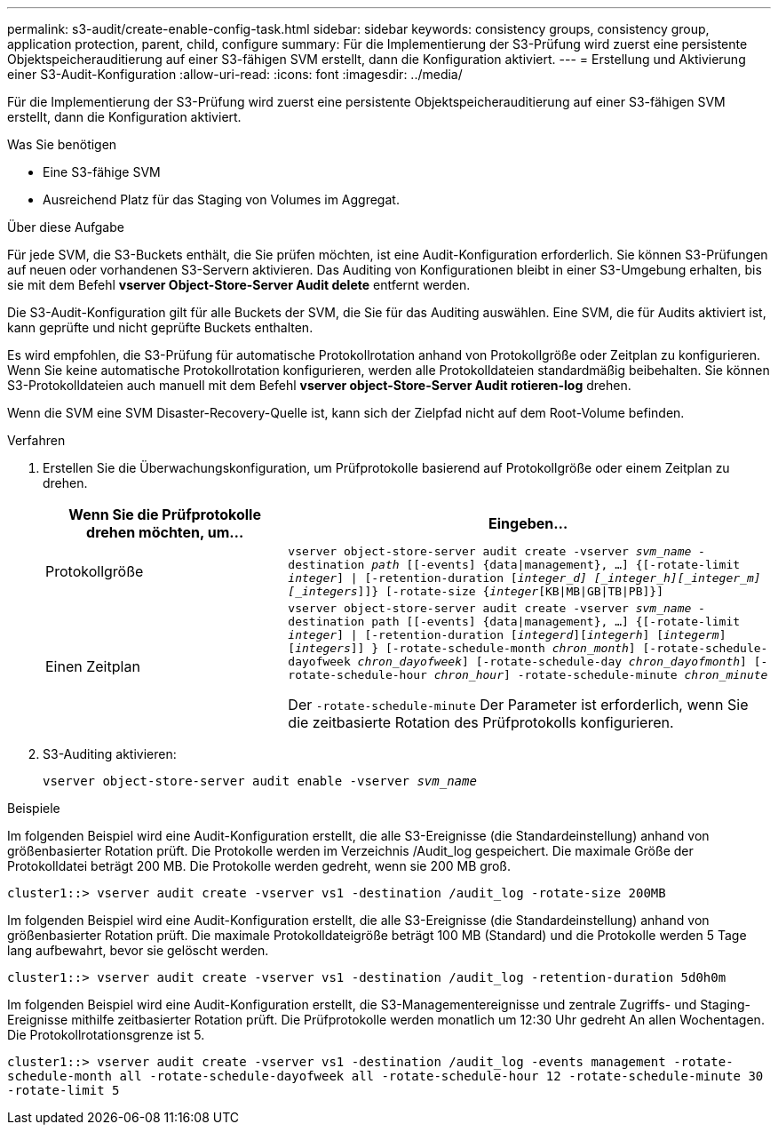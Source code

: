 ---
permalink: s3-audit/create-enable-config-task.html 
sidebar: sidebar 
keywords: consistency groups, consistency group, application protection, parent, child, configure 
summary: Für die Implementierung der S3-Prüfung wird zuerst eine persistente Objektspeicherauditierung auf einer S3-fähigen SVM erstellt, dann die Konfiguration aktiviert. 
---
= Erstellung und Aktivierung einer S3-Audit-Konfiguration
:allow-uri-read: 
:icons: font
:imagesdir: ../media/


[role="lead"]
Für die Implementierung der S3-Prüfung wird zuerst eine persistente Objektspeicherauditierung auf einer S3-fähigen SVM erstellt, dann die Konfiguration aktiviert.

.Was Sie benötigen
* Eine S3-fähige SVM
* Ausreichend Platz für das Staging von Volumes im Aggregat.


.Über diese Aufgabe
Für jede SVM, die S3-Buckets enthält, die Sie prüfen möchten, ist eine Audit-Konfiguration erforderlich. Sie können S3-Prüfungen auf neuen oder vorhandenen S3-Servern aktivieren. Das Auditing von Konfigurationen bleibt in einer S3-Umgebung erhalten, bis sie mit dem Befehl *vserver Object-Store-Server Audit delete* entfernt werden.

Die S3-Audit-Konfiguration gilt für alle Buckets der SVM, die Sie für das Auditing auswählen. Eine SVM, die für Audits aktiviert ist, kann geprüfte und nicht geprüfte Buckets enthalten.

Es wird empfohlen, die S3-Prüfung für automatische Protokollrotation anhand von Protokollgröße oder Zeitplan zu konfigurieren. Wenn Sie keine automatische Protokollrotation konfigurieren, werden alle Protokolldateien standardmäßig beibehalten. Sie können S3-Protokolldateien auch manuell mit dem Befehl *vserver object-Store-Server Audit rotieren-log* drehen.

Wenn die SVM eine SVM Disaster-Recovery-Quelle ist, kann sich der Zielpfad nicht auf dem Root-Volume befinden.

.Verfahren
. Erstellen Sie die Überwachungskonfiguration, um Prüfprotokolle basierend auf Protokollgröße oder einem Zeitplan zu drehen.
+
[cols="2,4"]
|===
| Wenn Sie die Prüfprotokolle drehen möchten, um... | Eingeben... 


| Protokollgröße | `vserver object-store-server audit create -vserver _svm_name_ -destination _path_ [[-events] {data{vbar}management}, ...] {[-rotate-limit _integer_] {vbar} [-retention-duration [_integer_d] [_integer_h][_integer_m][_integers_]]} [-rotate-size {_integer_[KB{vbar}MB{vbar}GB{vbar}TB{vbar}PB]}]` 


| Einen Zeitplan  a| 
`vserver object-store-server audit create -vserver _svm_name_ -destination path [[-events] {data{vbar}management}, ...] {[-rotate-limit _integer_] {vbar} [-retention-duration [_integerd_][_integerh_] [_integerm_][_integers_]] } [-rotate-schedule-month _chron_month_] [-rotate-schedule-dayofweek _chron_dayofweek_] [-rotate-schedule-day _chron_dayofmonth_] [-rotate-schedule-hour _chron_hour_] -rotate-schedule-minute _chron_minute_`

Der `-rotate-schedule-minute` Der Parameter ist erforderlich, wenn Sie die zeitbasierte Rotation des Prüfprotokolls konfigurieren.

|===
. S3-Auditing aktivieren:
+
`vserver object-store-server audit enable -vserver _svm_name_`



.Beispiele
Im folgenden Beispiel wird eine Audit-Konfiguration erstellt, die alle S3-Ereignisse (die Standardeinstellung) anhand von größenbasierter Rotation prüft. Die Protokolle werden im Verzeichnis /Audit_log gespeichert. Die maximale Größe der Protokolldatei beträgt 200 MB. Die Protokolle werden gedreht, wenn sie 200 MB groß.

`cluster1::> vserver audit create -vserver vs1 -destination /audit_log -rotate-size 200MB`

Im folgenden Beispiel wird eine Audit-Konfiguration erstellt, die alle S3-Ereignisse (die Standardeinstellung) anhand von größenbasierter Rotation prüft. Die maximale Protokolldateigröße beträgt 100 MB (Standard) und die Protokolle werden 5 Tage lang aufbewahrt, bevor sie gelöscht werden.

`cluster1::> vserver audit create -vserver vs1 -destination /audit_log -retention-duration 5d0h0m`

Im folgenden Beispiel wird eine Audit-Konfiguration erstellt, die S3-Managementereignisse und zentrale Zugriffs- und Staging-Ereignisse mithilfe zeitbasierter Rotation prüft. Die Prüfprotokolle werden monatlich um 12:30 Uhr gedreht An allen Wochentagen. Die Protokollrotationsgrenze ist 5.

`cluster1::> vserver audit create -vserver vs1 -destination /audit_log -events management -rotate-schedule-month all -rotate-schedule-dayofweek all -rotate-schedule-hour 12 -rotate-schedule-minute 30 -rotate-limit 5`
